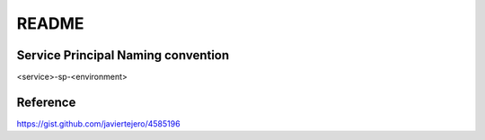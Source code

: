 README
======

Service Principal Naming convention
-----------------------------------
<service>-sp-<environment>

Reference
---------
https://gist.github.com/javiertejero/4585196